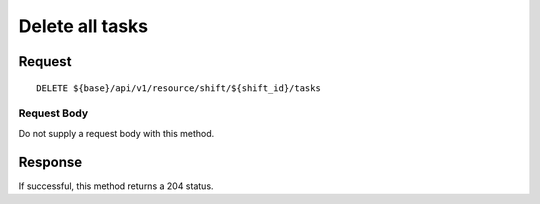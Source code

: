 ================
Delete all tasks
================

Request
=======
::

  DELETE ${base}/api/v1/resource/shift/${shift_id}/tasks

Request Body
------------
Do not supply a request body with this method.

Response
========
If successful, this method returns a 204 status.
